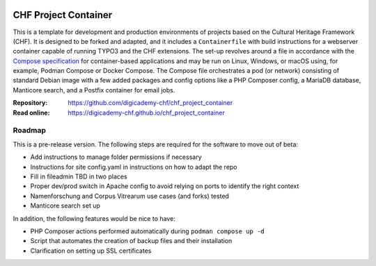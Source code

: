 ..  image:: https://img.shields.io/badge/Container-Podman-purple.svg
    :alt: Podman
    :target: https://podman.io

..  image:: https://img.shields.io/badge/Container-Docker-blue.svg
    :alt: Docker
    :target: https://docker.io

..  image:: https://img.shields.io/badge/TYPO3-12-orange.svg
    :alt: TYPO3 12
    :target: https://get.typo3.org/version/12

..  image:: https://img.shields.io/badge/License-MIT-blue.svg
    :alt: License: MIT
    :target: https://spdx.org/licenses/MIT.html

=====================
CHF Project Container
=====================

This is a template for development and production environments of projects
based on the Cultural Heritage Framework (CHF). It is designed to be forked and
adapted, and it includes a ``Containerfile`` with build instructions for a
webserver container capable of running TYPO3 and the CHF extensions. The set-up
revolves around a file in accordance with the `Compose specification
<https://compose-spec.io/>`__ for container-based applications and may be run
on Linux, Windows, or macOS using, for example, Podman Compose or Docker
Compose. The Compose file orchestrates a pod (or network) consisting of
standard Debian image with a few added packages and config options like a PHP
Composer config, a MariaDB database, Manticore search, and a Postfix container
for email jobs.

:Repository:  https://github.com/digicademy-chf/chf_project_container
:Read online: https://digicademy-chf.github.io/chf_project_container

Roadmap
=======

This is a pre-release version. The following steps are required for the
software to move out of beta:

- Add instructions to manage folder permissions if necessary
- Instructions for site config.yaml in instructions on how to adapt the repo
- Fill in fileadmin TBD in two places
- Proper dev/prod switch in Apache config to avoid relying on ports to identify
  the right context
- Namenforschung and Corpus Vitrearum use cases (and forks) tested
- Manticore search set up

In addition, the following features would be nice to have:

- PHP Composer actions performed automatically during ``podman compose up -d``
- Script that automates the creation of backup files and their installation
- Clarification on setting up SSL certificates
